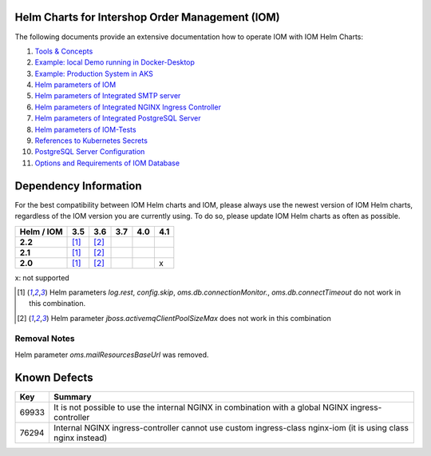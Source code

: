 .. Can be locally rendered by "restview README.rst".
   Requires port py-rstcheck

================================================
Helm Charts for Intershop Order Management (IOM)
================================================

The following documents provide an extensive documentation how to operate IOM with IOM Helm Charts:

1.  `Tools & Concepts <docs/ToolsAndConcepts.rst>`_
2.  `Example: local Demo running in Docker-Desktop <docs/ExampleDemo.rst>`_
3.  `Example: Production System in AKS <docs/ExampleProd.rst>`_
4.  `Helm parameters of IOM <docs/ParametersIOM.rst>`_
5.  `Helm parameters of Integrated SMTP server <docs/ParametersMailhog.rst>`_
6.  `Helm parameters of Integrated NGINX Ingress Controller <docs/ParametersNGINX.rst>`_
7.  `Helm parameters of Integrated PostgreSQL Server <docs/ParametersPosgres.rst>`_
8.  `Helm parameters of IOM-Tests <docs/ParametersTests.rst>`_
9.  `References to Kubernetes Secrets <docs/SecretKeyRef.rst>`_
10. `PostgreSQL Server Configuration <docs/Postgresql.rst>`_
11. `Options and Requirements of IOM Database <docs/IOMDatabase.rst>`_

======================    
Dependency Information
======================

For the best compatibility between IOM Helm charts and IOM, please always use the newest version of IOM Helm charts,
regardless of the IOM version you are currently using. To do so, please update IOM Helm charts as often as possible.

+-------------+-----+-----+-----+-----+-----+
|Helm / IOM   |3.5  |3.6  |3.7  |4.0  |4.1  |
|             |     |     |     |     |     |
+=============+=====+=====+=====+=====+=====+
|**2.2**      |[1]_ |[2]_ |     |     |     |
|             |     |     |     |     |     |
+-------------+-----+-----+-----+-----+-----+
|**2.1**      |[1]_ |[2]_ |     |     |     |
|             |     |     |     |     |     |
+-------------+-----+-----+-----+-----+-----+
|**2.0**      |[1]_ |[2]_ |     |     |x    |
|             |     |     |     |     |     |
+-------------+-----+-----+-----+-----+-----+

x: not supported

.. [1] Helm parameters *log.rest*, *config.skip*, *oms.db.connectionMonitor.*, *oms.db.connectTimeout* do not work in this combination.
.. [2] Helm parameter *jboss.activemqClientPoolSizeMax* does not work in this combination

-------------
Removal Notes
-------------

Helm parameter *oms.mailResourcesBaseUrl* was removed.
       
=============
Known Defects
=============

+--------+------------------------------------------------------------------------------------------------+
|Key     |Summary                                                                                         |
|        |                                                                                                |
+========+================================================================================================+
|69933   |It is not possible to use the internal NGINX in combination with a global NGINX                 |
|        |ingress-controller                                                                              |
|        |                                                                                                |
+--------+------------------------------------------------------------------------------------------------+
|76294   |Internal NGINX ingress-controller cannot use custom ingress-class nginx-iom (it is using class  |
|        |nginx instead)                                                                                  |
|        |                                                                                                |
+--------+------------------------------------------------------------------------------------------------+

